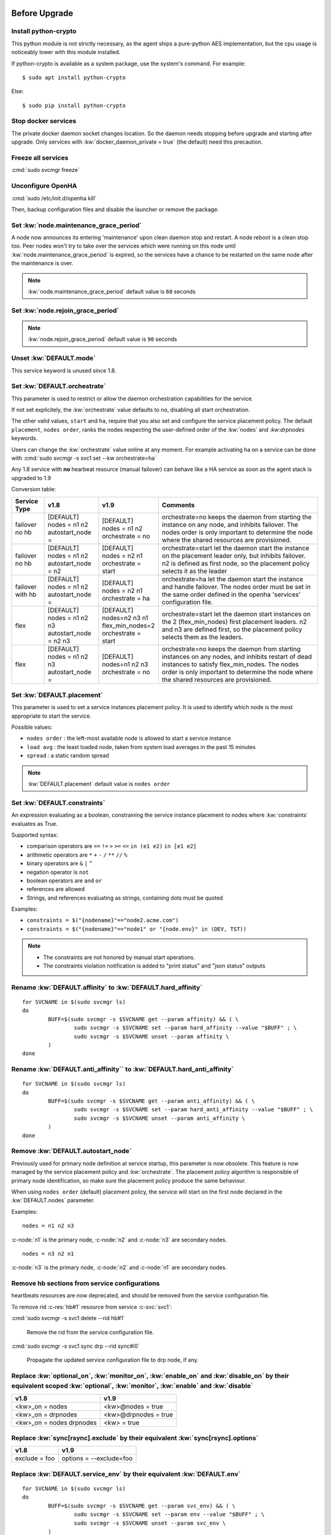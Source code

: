 Before Upgrade
**************

Install python-crypto
=====================

This python module is not strictly necessary, as the agent ships a pure-python AES implementation, but the cpu usage is noticeably lower with this module installed.

If python-crypto is available as a system package, use the system's command. For example::

	$ sudo apt install python-crypto

Else::

	$ sudo pip install python-crypto

Stop docker services
====================

The private docker daemon socket changes location. So the daemon needs stopping before upgrade and starting after upgrade.
Only services with :kw:`docker_daemon_private = true` (the default) need this precaution.

Freeze all services
===================

:cmd:`sudo svcmgr freeze`

Unconfigure OpenHA
==================

:cmd:`sudo /etc/init.d/openha kill`

Then, backup configuration files and disable the launcher or remove the package.

Set :kw:`node.maintenance_grace_period`
=======================================

A node now announces its entering 'maintenance' upon clean daemon stop and restart. A node reboot is a clean stop too.
Peer nodes won't try to take over the services which were running on this node until :kw:`node.maintenance_grace_period` is expired, so the services have a chance to be restarted on the same node after the maintenance is over.

.. note::

    :kw:`node.maintenance_grace_period` default value is ``60`` seconds

Set :kw:`node.rejoin_grace_period`
==================================



.. note::

    :kw:`node.rejoin_grace_period` default value is ``90`` seconds

Unset :kw:`DEFAULT.mode`
========================

This service keyword is unused since 1.8.

.. _agent.migration.orchestrate:

Set :kw:`DEFAULT.orchestrate`
=============================

This parameter is used to restrict or allow the daemon orchestration capabilities for the service.

If not set explicitely, the :kw:`orchestrate` value defaults to ``no``, disabling all start orchestration.

The other valid values, ``start`` and ``ha``, require that you also set and configure the service placement policy. The default ``placement``, ``nodes order``, ranks the nodes respecting the user-defined order of the :kw:`nodes` and `:kw:drpnodes` keywords.

Users can change the :kw:`orchestrate` value online at any moment. For example activating ha on a service can be done with :cmd:`sudo svcmgr -s svc1 set --kw orchestrate=ha`

Any 1.8 service with **no** hearbeat resource (manual failover) can behave like a HA service as soon as the agent stack is upgraded to 1.9

Conversion table:

+---------------+--------------------------+-----------------------+-----------------------------------------------------------------------------------------+
|  Service Type |    v1.8                  |   v1.9                |   Comments                                                                              |
+===============+==========================+=======================+=========================================================================================+
|               | | [DEFAULT]              | | [DEFAULT]           | orchestrate=no keeps the daemon from starting the instance on any node,                 |
| | failover    | | nodes = n1 n2          | | nodes = n1 n2       | and inhibits failover. The nodes order is only important to determine the node where    |
| | no hb       | | autostart_node =       | | orchestrate = no    | the shared resources are provisioned.                                                   |
+---------------+--------------------------+-----------------------+-----------------------------------------------------------------------------------------+
|               | | [DEFAULT]              | | [DEFAULT]           | orchestrate=start let the daemon start the instance on the placement leader only,       |
| | failover    | | nodes = n1 n2          | | nodes = n2 n1       | but inhibits failover. n2 is defined as first node, so the placement policy selects     |
| | no hb       | | autostart_node = n2    | | orchestrate = start | it as the leader                                                                        |
+---------------+--------------------------+-----------------------+-----------------------------------------------------------------------------------------+
|               | | [DEFAULT]              | | [DEFAULT]           | orchestrate=ha let the daemon start the instance and handle failover.                   |
| | failover    | | nodes = n1 n2          | | nodes = n2 n1       | The nodes order must be set in the same order defined in the openha 'services'          |
| | with hb     | | autostart_node =       | | orchestrate = ha    | configuration file.                                                                     |
+---------------+--------------------------+-----------------------+-----------------------------------------------------------------------------------------+
|               | | [DEFAULT]              | | [DEFAULT]           | orchestrate=start let the daemon start instances on the  2 (flex_min_nodes) first       |
| | flex        | | nodes = n1 n2 n3       | | nodes=n2 n3 n1      | placement leaders. n2 and n3 are defined first, so the placement policy selects them    |
|               | | autostart_node = n2 n3 | | flex_min_nodes=2    | as the leaders.                                                                         |
|               |                          | | orchestrate = start |                                                                                         |
+---------------+--------------------------+-----------------------+-----------------------------------------------------------------------------------------+
|               | | [DEFAULT]              | | [DEFAULT]           | orchestrate=no keeps the daemon from starting instances on any nodes, and inhibits      |
| | flex        | | nodes = n1 n2 n3       | | nodes=n1 n2 n3      | restart of dead instances to satisfy flex_min_nodes. The nodes order is only important  |
|               | | autostart_node =       | | orchestrate = no    | to determine the node where the shared resources are provisioned.                       |
|               |                          |                       |                                                                                         |
+---------------+--------------------------+-----------------------+-----------------------------------------------------------------------------------------+

.. seealso::

    | :ref:`Keyword Reference <DEFAULT.orchestrate>`
    | :ref:`Service Orchestration <agent.service.orchestration>`

Set :kw:`DEFAULT.placement`
===========================

This parameter is used to set a service instances placement policy. It is used to identify which node is the most appropriate to start the service.

Possible values:

* ``nodes order`` : the left-most available node is allowed to start a service instance
* ``load avg``    : the least loaded node, taken from system load averages in the past 15 minutes
* ``spread``      : a static random spread

.. note::

    :kw:`DEFAULT.placement` default value is ``nodes order``

Set :kw:`DEFAULT.constraints`
=============================

An expression evaluating as a boolean, constraining the service instance placement to nodes where :kw:`constraints` evaluates as True.

Supported syntax:

* comparison operators are ``==`` ``!=`` ``>`` ``>=`` ``<=`` ``in (e1 e2)`` ``in [e1 e2]``
* arithmetic operators are ``*`` ``+`` ``-`` ``/`` ``**`` ``//`` ``%``
* binary operators are ``&`` ``|`` ``^``
* negation operator is ``not``
* boolean operators are ``and`` ``or``
* references are allowed
* Strings, and references evaluating as strings, containing dots must be quoted

Examples:

* ``constraints = $("{nodename}"=="node2.acme.com")``
* ``constraints = $("{nodename}"=="node1" or "{node.env}" in (DEV, TST))``

.. note::

    * The constraints are not honored by manual start operations.
    * The constraints violation notification is added to "print status" and "json status" outputs

Rename :kw:`DEFAULT.affinity` to :kw:`DEFAULT.hard_affinity`
============================================================

::

	for SVCNAME in $(sudo svcmgr ls)
	do
		BUFF=$(sudo svcmgr -s $SVCNAME get --param affinity) && ( \
			sudo svcmgr -s $SVCNAME set --param hard_affinity --value "$BUFF" ; \
			sudo svcmgr -s $SVCNAME unset --param affinity \
		)
	done


Rename :kw:`DEFAULT.anti_affinity`` to :kw:`DEFAULT.hard_anti_affinity`
=======================================================================

::

	for SVCNAME in $(sudo svcmgr ls)
	do
		BUFF=$(sudo svcmgr -s $SVCNAME get --param anti_affinity) && ( \
			sudo svcmgr -s $SVCNAME set --param hard_anti_affinity --value "$BUFF" ; \
			sudo svcmgr -s $SVCNAME unset --param anti_affinity \
		)
	done

Remove :kw:`DEFAULT.autostart_node`
===================================

Previously used for primary node definition at service startup, this parameter is now obsolete. This feature is now managed by the service placement policy and :kw:`orchestrate`. The placement policy algorithm is responsible of primary node identification, so make sure the placement policy produce the same behaviour.

When using ``nodes order`` (default) placement policy, the service will start on the first node declared in the :kw:`DEFAULT.nodes` parameter.

Examples::

        nodes = n1 n2 n3

:c-node:`n1` is the primary node, :c-node:`n2` and :c-node:`n3` are secondary nodes.

::

        nodes = n3 n2 n1

:c-node:`n3` is the primary node, :c-node:`n2` and :c-node:`n1` are secondary nodes.

Remove hb sections from service configurations
==============================================

heartbeats resources are now deprecated, and should be removed from the service configuration file.

To remove rid :c-res:`hb#1` resource from service :c-svc:`svc1`:

:cmd:`sudo svcmgr -s svc1 delete --rid hb#1`

	Remove the rid from the service configuration file.
  

:cmd:`sudo svcmgr -s svc1 sync drp --rid sync#i0`

	Propagate the updated service configuration file to drp node, if any.

Replace :kw:`optional_on`, :kw:`monitor_on`, :kw:`enable_on` and :kw:`disable_on` by their equivalent scoped :kw:`optional`, :kw:`monitor`, :kw:`enable` and :kw:`disable`
==========================================================================================================================================================================

============================= =================================
v1.8                          v1.9
============================= =================================
<kw>_on = nodes               <kw>@nodes = true
<kw>_on = drpnodes            <kw>@drpnodes = true
<kw>_on = nodes drpnodes      <kw> = true
============================= =================================

Replace :kw:`sync[rsync].exclude` by their equivalent :kw:`sync[rsync].options`
===============================================================================

============================= =================================
v1.8                          v1.9
============================= =================================
exclude = foo                 options = --exclude=foo
============================= =================================

Replace :kw:`DEFAULT.service_env` by their equivalent :kw:`DEFAULT.env`
=======================================================================

::

	for SVCNAME in $(sudo svcmgr ls)
	do
		BUFF=$(sudo svcmgr -s $SVCNAME get --param svc_env) && ( \
			sudo svcmgr -s $SVCNAME set --param env --value "$BUFF" ; \
			sudo svcmgr -s $SVCNAME unset --param svc_env \
		)
	done

Set :kw:`<rid>.provision=false` in your templates
=================================================

For resources you don't want to provision using the opensvc provisioner.
You can also set your own provisioner as a :kw:`pre_provision` trigger.

Set :kw:`<rid>.shared=true` in your service configuration files and templates
=============================================================================

On resources you want provisioned on one node only.

Set :kw:`DEFAULT.parents` and :kw:`DEFAULT.children`
====================================================

If you implemented inter-services start or stop dependencies using triggers, you might now consider removing the triggers and use those keywords instead. Be aware the inter-dependent services must be hosted in the same cluster.

After Upgrade
*************

Configure the Clusters
======================

.. seealso::

	:ref:`agent.configure.cluster`

verify the heartbeats and service status are up
===============================================

::

	sudo svcmon

Thaw services
=============

::

	sudo svcmgr thaw

Replace :kw:`always_on` by :kw:`standby`
========================================

============================= =================================
v1.8                          v1.9
============================= =================================
always_on = nodes             standby@nodes = true
always_on = drpnodes          standby@drpnodes = true
always_on = nodes drpnodes    standby = true
============================= =================================

Rename :kw:`DEFAULT.cluster_type` to :kw:`DEFAULT.topology`
===========================================================

::

	for SVCNAME in $(sudo svcmgr ls)
	do
		BUFF=$(sudo svcmgr -s $SVCNAME get --param cluster_type) && ( \
			sudo svcmgr -s $SVCNAME set --param topology --value "$BUFF" ; \
			sudo svcmgr -s $SVCNAME unset --param cluster_type \
		)
	done


